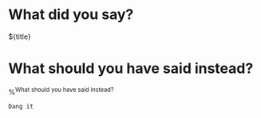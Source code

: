 * What did you say?

${title}

* What should you have said instead?

%^{What should you have said instead?}

#+begin_src comment
  Dang it
#+end_src
